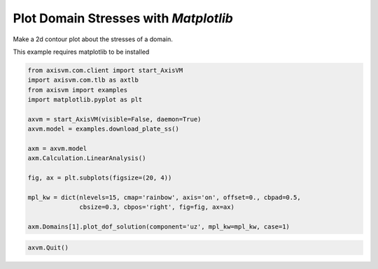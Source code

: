 
.. DO NOT EDIT.
.. THIS FILE WAS AUTOMATICALLY GENERATED BY SPHINX-GALLERY.
.. TO MAKE CHANGES, EDIT THE SOURCE PYTHON FILE:
.. "auto_examples\plot_1_surface_stresses.py"
.. LINE NUMBERS ARE GIVEN BELOW.

.. only:: html

    .. note::
        :class: sphx-glr-download-link-note

        Click :ref:`here <sphx_glr_download_auto_examples_plot_1_surface_stresses.py>`
        to download the full example code

.. rst-class:: sphx-glr-example-title

.. _sphx_glr_auto_examples_plot_1_surface_stresses.py:


Plot Domain Stresses with `Matplotlib`
======================================

Make a 2d contour plot about the stresses of a domain.

.. GENERATED FROM PYTHON SOURCE LINES 9-10

This example requires matplotlib to be installed

.. GENERATED FROM PYTHON SOURCE LINES 10-29

.. code-block:: python3


    from axisvm.com.client import start_AxisVM
    import axisvm.com.tlb as axtlb
    from axisvm import examples
    import matplotlib.pyplot as plt

    axvm = start_AxisVM(visible=False, daemon=True)
    axvm.model = examples.download_plate_ss()

    axm = axvm.model
    axm.Calculation.LinearAnalysis()

    fig, ax = plt.subplots(figsize=(20, 4))

    mpl_kw = dict(nlevels=15, cmap='rainbow', axis='on', offset=0., cbpad=0.5,
                  cbsize=0.3, cbpos='right', fig=fig, ax=ax)

    axm.Domains[1].plot_dof_solution(component='uz', mpl_kw=mpl_kw, case=1)




.. image-sg:: /auto_examples/images/sphx_glr_plot_1_surface_stresses_001.png
   :alt: Domain 1 - UZ
   :srcset: /auto_examples/images/sphx_glr_plot_1_surface_stresses_001.png, /auto_examples/images/sphx_glr_plot_1_surface_stresses_001_2_0x.png 2.0x
   :class: sphx-glr-single-img





.. GENERATED FROM PYTHON SOURCE LINES 30-31

.. code-block:: python3


    axvm.Quit()







.. rst-class:: sphx-glr-timing

   **Total running time of the script:** ( 0 minutes  18.152 seconds)


.. _sphx_glr_download_auto_examples_plot_1_surface_stresses.py:

.. only:: html

  .. container:: sphx-glr-footer sphx-glr-footer-example


    .. container:: sphx-glr-download sphx-glr-download-python

      :download:`Download Python source code: plot_1_surface_stresses.py <plot_1_surface_stresses.py>`

    .. container:: sphx-glr-download sphx-glr-download-jupyter

      :download:`Download Jupyter notebook: plot_1_surface_stresses.ipynb <plot_1_surface_stresses.ipynb>`


.. only:: html

 .. rst-class:: sphx-glr-signature

    `Gallery generated by Sphinx-Gallery <https://sphinx-gallery.github.io>`_
